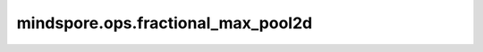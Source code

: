 mindspore.ops.fractional_max_pool2d
===================================

.. py:function:: mindspore.ops.fractional_max_pool2d(input, kernel_size, output_size=None, output_ratio=None, return_indices=False, _random_samples=None)

    在输入 `input` 上应用二维分数最大池化。输出Tensor的shape可以由 `output_size` 和 `output_ratio` 其中之一确定，步长由 `_random_samples` 随机。 `output_size` 和 `output_ratio` 同时设置， `output_size` 会生效。 `output_size` 和 `output_ratio` 不能同时为 ``None`` 。

    分数最大池化的详细描述在 `Fractional Max-Pooling <https://arxiv.org/pdf/1412.6071>`_ 。

    参数：
        - **input** (Tensor) - shape为 :math:`(N, C, H_{in}, W_{in})` 或 :math:`(C, H_{in}, W_{in})` 的Tensor。支持的数据类型：float16、float32、float64、int32和int64。
        - **kernel_size** (Union[int, tuple[int]]) - 指定池化核尺寸大小，如果为int，则代表池化核的高和宽。如果为tuple，其值必须包含两个正int值分别表示池化核的高和宽。取值必须为正int。
        - **output_size** (Union[int, tuple[int]]，可选) - 目标输出shape。如果是int，则表示输出目标的高和宽。如果是tuple，其值必须包含两个int值分别表示目标输出的高和宽。默认值： ``None`` 。
        - **output_ratio** (Union[float, tuple[float]]，可选) - 目标输出shape与输入shape的比率。通过输入shape和 `output_ratio` 确定输出shape。支持数据类型：float16、float32、double，数值范围（0，1）。默认值： ``None`` 。
        - **return_indices** (bool，可选) - 是否返回最大值的索引值。默认值： ``False`` 。
        - **_random_samples** (Tensor，可选) - 3D Tensor，分数最大池化的随机步长。支持的数据类型：float16、float32、double。数值范围[0, 1)。shape为 :math:`(N, C, 2)` 或 :math:`(1, C, 2)` 的Tensor。默认值： ``None`` ， `_random_samples` 的值由区间[0, 1)上的均匀分布随机生成。

    返回：
        - **y** (Tensor) - 数据类型和输入相同，shape是 :math:`(N, C, H_{out}, W_{out})` 或 :math:`(C, H_{out}, W_{out})` 。其中 :math:`(H_{out}, W_{out})` = `output_size` 或 :math:`(H_{out}, W_{out})` = `output_ratio` * :math:`(H_{in}, W_{in})` 。
        - **argmax** (Tensor) - 输出的索引，是一个Tensor。shape和输出 `y` 一致，数据类型是int64。仅当 `return_indices` 为True时，输出最大池化的索引值。

    异常：
        - **TypeError** - `input` 不是float16、float32、float64、int32或int64。
        - **TypeError** - `_random_samples` 不是float16、float32或float64。
        - **ValueError** - `kernel_size` 不是int并且不是长度为2的tuple。
        - **ValueError** - `output_shape` 不是int并且不是长度为2的tuple。
        - **ValueError** - `kernel_size`， `output_shape` 与-1的和大于 `input` 的对应维度的量。
        - **ValueError** - `_random_samples` 维度不是3。
        - **ValueError** - `output_size` 和 `output_ratio` 同时为 `None` 。
        - **ValueError** - `input` 和 `_random_samples` 的第一维度大小不相等。
        - **ValueError** - `input` 和 `_random_samples` 第二维度大小不相等。
        - **ValueError** - `_random_samples` 第三维度大小不是2。
